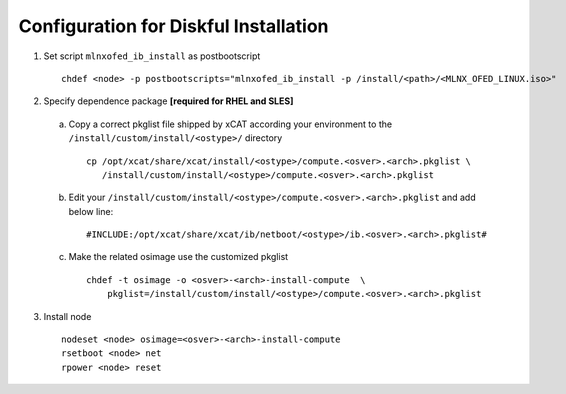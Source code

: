 Configuration for Diskful Installation
=======================================

1. Set script ``mlnxofed_ib_install`` as postbootscript ::

	chdef <node> -p postbootscripts="mlnxofed_ib_install -p /install/<path>/<MLNX_OFED_LINUX.iso>" 
	
2. Specify dependence package **[required for RHEL and SLES]**

  a) Copy a correct pkglist file shipped by xCAT according your environment to the ``/install/custom/install/<ostype>/`` directory ::

	cp /opt/xcat/share/xcat/install/<ostype>/compute.<osver>.<arch>.pkglist \
	   /install/custom/install/<ostype>/compute.<osver>.<arch>.pkglist

  b) Edit your ``/install/custom/install/<ostype>/compute.<osver>.<arch>.pkglist`` and add below line::

	#INCLUDE:/opt/xcat/share/xcat/ib/netboot/<ostype>/ib.<osver>.<arch>.pkglist#

  c) Make the related osimage use the customized pkglist ::

	chdef -t osimage -o <osver>-<arch>-install-compute  \
	    pkglist=/install/custom/install/<ostype>/compute.<osver>.<arch>.pkglist

3. Install node ::

	nodeset <node> osimage=<osver>-<arch>-install-compute
	rsetboot <node> net
	rpower <node> reset
